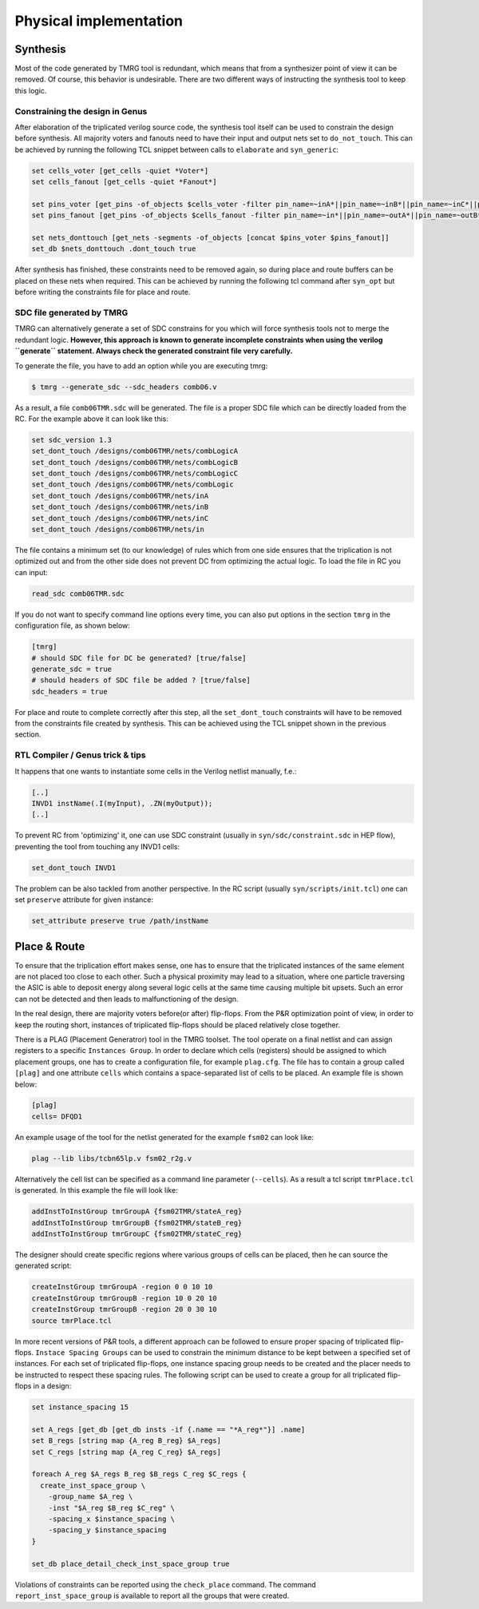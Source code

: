 .. _implementation:

Physical implementation
***********************

Synthesis
---------

Most of the code generated by TMRG tool is redundant, which means that from a 
synthesizer point of view it can be removed. Of course, this behavior is
undesirable. There are two different ways of instructing the synthesis tool to keep
this logic. 

Constraining the design in Genus
^^^^^^^^^^^^^^^^^^^^^^^^^^^^^^^^

After elaboration of the triplicated verilog source code, the synthesis tool itself
can be used to constrain the design before synthesis. All majority voters and fanouts
need to have their input and output nets set to ``do_not_touch``. This can be achieved
by running the following TCL snippet between calls to ``elaborate`` and ``syn_generic``:

.. code-block:: tcl

    set cells_voter [get_cells -quiet *Voter*]
    set cells_fanout [get_cells -quiet *Fanout*]

    set pins_voter [get_pins -of_objects $cells_voter -filter pin_name=~inA*||pin_name=~inB*||pin_name=~inC*||pin_name=~out*]
    set pins_fanout [get_pins -of_objects $cells_fanout -filter pin_name=~in*||pin_name=~outA*||pin_name=~outB*||pin_name=~outC*]

    set nets_donttouch [get_nets -segments -of_objects [concat $pins_voter $pins_fanout]]
    set_db $nets_donttouch .dont_touch true


After synthesis has finished, these constraints need to be removed again, so during place and route
buffers can be placed on these nets when required. This can be achieved by running the following tcl
command after ``syn_opt`` but before writing the constraints file for place and route.

.. code-block:: tcl
    set_db -quiet [get_db nets -if {.dont_touch == true}] .dont_touch false

SDC file generated by TMRG
^^^^^^^^^^^^^^^^^^^^^^^^^^

TMRG can alternatively generate a set of SDC constrains for you which will
force synthesis  tools not to merge the redundant logic.
**However, this approach is known to generate incomplete constraints
when using the verilog ``generate`` statement. Always check the generated
constraint file very carefully.**

To generate the file, you have to add an option while you are executing tmrg:

.. code-block:: bash

    $ tmrg --generate_sdc --sdc_headers comb06.v

As a result, a file ``comb06TMR.sdc`` will be generated. The file is a proper
SDC file which can be directly loaded from the RC. For the example above it 
can look like this:

.. code-block:: bash

    set sdc_version 1.3
    set_dont_touch /designs/comb06TMR/nets/combLogicA
    set_dont_touch /designs/comb06TMR/nets/combLogicB
    set_dont_touch /designs/comb06TMR/nets/combLogicC
    set_dont_touch /designs/comb06TMR/nets/combLogic
    set_dont_touch /designs/comb06TMR/nets/inA
    set_dont_touch /designs/comb06TMR/nets/inB
    set_dont_touch /designs/comb06TMR/nets/inC
    set_dont_touch /designs/comb06TMR/nets/in

The file contains a minimum set (to our knowledge) of rules which from one side
ensures that the triplication is not optimized out and from the other side does not
prevent DC from optimizing the actual logic. To load the file in RC you can input:

.. code-block:: bash

    read_sdc comb06TMR.sdc

If you do not want to specify command line options every time, you can also 
put options in the section ``tmrg`` in the configuration file, as shown below:

.. code-block:: text

    [tmrg]
    # should SDC file for DC be generated? [true/false]
    generate_sdc = true
    # should headers of SDC file be added ? [true/false]
    sdc_headers = true

For place and route to complete correctly after this step, all the ``set_dont_touch``
constraints will have to be removed from the constraints file created by synthesis. This
can be achieved using the TCL snippet shown in the previous section.

RTL Compiler / Genus trick & tips
^^^^^^^^^^^^^^^^^^^^^^^^^^^^^^^^^^

It happens that one wants to instantiate some cells in the Verilog netlist manually, f.e.:

.. code-block:: verilog

    [..]
    INVD1 instName(.I(myInput), .ZN(myOutput));
    [..]

To prevent RC from 'optimizing' it, one can use SDC constraint (usually in ``syn/sdc/constraint.sdc`` in HEP flow), preventing
the tool from touching any INVD1 cells:

.. code-block:: tcl

   set_dont_touch INVD1

The problem can be also tackled from another perspective. In the RC script (usually ``syn/scripts/init.tcl``) 
one can set ``preserve`` attribute for given instance:


.. code-block:: tcl

    set_attribute preserve true /path/instName


Place & Route
-------------

To ensure that the triplication effort makes sense, one has to ensure that
the triplicated instances of the same element are not placed too close to each other.
Such a physical proximity may lead to a situation, where one particle traversing the ASIC is
able to deposit energy along several logic cells at the same time causing multiple bit upsets. 
Such an error can not be detected and then leads to malfunctioning of the design. 

In the real design, there are majority voters before(or after) flip-flops. 
From the P&R optimization point of view, in order to keep the routing short, 
instances of triplicated flip-flops should be placed relatively close together. 

There is a PLAG (Placement Generatror) tool in the TMRG toolset. 
The tool operate on a final netlist and can assign registers to a specific ``Instances Group``. 
In order to declare which cells (registers) should be assigned to which placement groups, one has to
create a configuration file, for example ``plag.cfg``. The file has to contain a group called ``[plag]`` and 
one attribute ``cells`` which contains a space-separated list of cells to be placed. An example file is shown below:

.. code-block:: bash

    [plag]
    cells= DFQD1

An example usage of the tool for the netlist generated for the example ``fsm02`` can look like:

.. code-block:: bash

   plag --lib libs/tcbn65lp.v fsm02_r2g.v 

Alternatively the cell list can be specified as a command line parameter (``--cells``).
As a result a tcl script ``tmrPlace.tcl`` is generated. In this example the file will
look like:

.. code-block:: tcl

   addInstToInstGroup tmrGroupA {fsm02TMR/stateA_reg}
   addInstToInstGroup tmrGroupB {fsm02TMR/stateB_reg}
   addInstToInstGroup tmrGroupC {fsm02TMR/stateC_reg}

The designer should create specific regions where various groups of cells can be
placed, then he can source the generated script:

.. code-block:: tcl

  createInstGroup tmrGroupA -region 0 0 10 10
  createInstGroup tmrGroupB -region 10 0 20 10
  createInstGroup tmrGroupB -region 20 0 30 10
  source tmrPlace.tcl

.. Moreover, the tool is capable of calculating distances between triplicated
.. flip-flops and making histogram of these.

In more recent versions of P&R tools, a different approach can be followed to ensure proper spacing of
triplicated flip-flops. ``Instace Spacing Groups`` can be used to constrain the minimum distance to be
kept between a specified set of instances. For each set of triplicated flip-flops, one instance spacing
group needs to be created and the placer needs to be instructed to respect these spacing rules.
The following script can be used to create a group for all triplicated flip-flops in a design:

.. code-block:: tcl

  set instance_spacing 15

  set A_regs [get_db [get_db insts -if {.name == "*A_reg*"}] .name]
  set B_regs [string map {A_reg B_reg} $A_regs]
  set C_regs [string map {A_reg C_reg} $A_regs]

  foreach A_reg $A_regs B_reg $B_regs C_reg $C_regs {
    create_inst_space_group \
      -group_name $A_reg \
      -inst "$A_reg $B_reg $C_reg" \
      -spacing_x $instance_spacing \
      -spacing_y $instance_spacing
  }

  set_db place_detail_check_inst_space_group true

Violations of constraints can be reported using the ``check_place`` command. The command 
``report_inst_space_group`` is available to report all the groups that were created.


